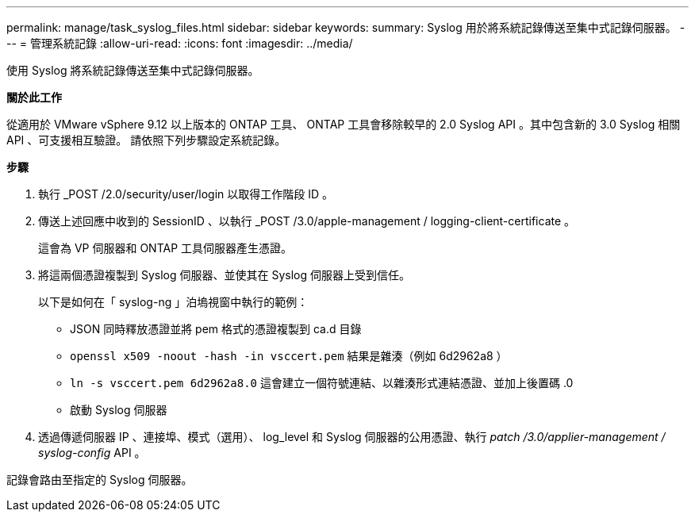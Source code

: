 ---
permalink: manage/task_syslog_files.html 
sidebar: sidebar 
keywords:  
summary: Syslog 用於將系統記錄傳送至集中式記錄伺服器。 
---
= 管理系統記錄
:allow-uri-read: 
:icons: font
:imagesdir: ../media/


[role="lead"]
使用 Syslog 將系統記錄傳送至集中式記錄伺服器。

*關於此工作*

從適用於 VMware vSphere 9.12 以上版本的 ONTAP 工具、 ONTAP 工具會移除較早的 2.0 Syslog API 。其中包含新的 3.0 Syslog 相關 API 、可支援相互驗證。
請依照下列步驟設定系統記錄。

*步驟*

. 執行 _POST /2.0/security/user/login 以取得工作階段 ID 。
. 傳送上述回應中收到的 SessionID 、以執行 _POST /3.0/apple-management / logging-client-certificate 。
+
這會為 VP 伺服器和 ONTAP 工具伺服器產生憑證。

. 將這兩個憑證複製到 Syslog 伺服器、並使其在 Syslog 伺服器上受到信任。
+
以下是如何在「 syslog-ng 」泊塢視窗中執行的範例：

+
** JSON 同時釋放憑證並將 pem 格式的憑證複製到 ca.d 目錄
** `openssl x509 -noout -hash -in vsccert.pem` 結果是雜湊（例如 6d2962a8 ）
** `ln -s vsccert.pem 6d2962a8.0` 這會建立一個符號連結、以雜湊形式連結憑證、並加上後置碼 .0
** 啟動 Syslog 伺服器


. 透過傳遞伺服器 IP 、連接埠、模式（選用）、 log_level 和 Syslog 伺服器的公用憑證、執行 _patch /3.0/applier-management / syslog-config_ API 。


記錄會路由至指定的 Syslog 伺服器。
